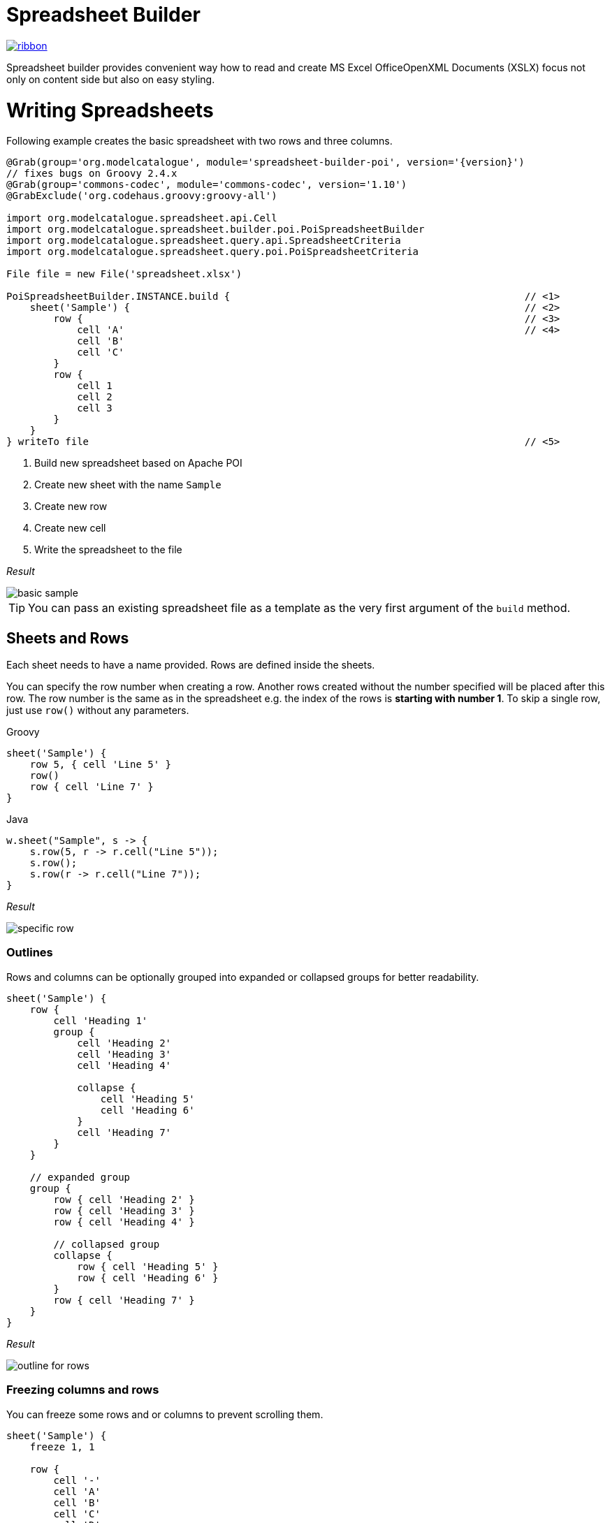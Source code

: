 = Spreadsheet Builder

[.ribbon]
image::ribbon.png[link={projectUrl}]

Spreadsheet builder provides convenient way how to read and create MS Excel OfficeOpenXML
Documents (XSLX) focus not only on content side but also on easy styling.

= Writing Spreadsheets

Following example creates the basic spreadsheet with two rows and three columns.

[source,groovy,subs='attributes']
----
@Grab(group='org.modelcatalogue', module='spreadsheet-builder-poi', version='{version}')
// fixes bugs on Groovy 2.4.x
@Grab(group='commons-codec', module='commons-codec', version='1.10')
@GrabExclude('org.codehaus.groovy:groovy-all')

import org.modelcatalogue.spreadsheet.api.Cell
import org.modelcatalogue.spreadsheet.builder.poi.PoiSpreadsheetBuilder
import org.modelcatalogue.spreadsheet.query.api.SpreadsheetCriteria
import org.modelcatalogue.spreadsheet.query.poi.PoiSpreadsheetCriteria

File file = new File('spreadsheet.xlsx')

PoiSpreadsheetBuilder.INSTANCE.build {                                                  // <1>
    sheet('Sample') {                                                                   // <2>
        row {                                                                           // <3>
            cell 'A'                                                                    // <4>
            cell 'B'
            cell 'C'
        }
        row {
            cell 1
            cell 2
            cell 3
        }
    }
} writeTo file                                                                          // <5>
----
<1> Build new spreadsheet based on Apache POI
<2> Create new sheet with the name `Sample`
<3> Create new row
<4> Create new cell
<5> Write the spreadsheet to the file

_Result_

image::basic_sample.png[]

[TIP]
====
You can pass an existing spreadsheet file as a template as the very first argument of the `build` method.
====

== Sheets and Rows
Each sheet needs to have a name provided. Rows are defined inside the sheets.

You can specify the row number when creating a row. Another rows created without the number specified will be placed
after this row. The row number is the same as in the spreadsheet e.g. the index of the rows is *starting with number 1*.
To skip a single row, just use `row()` without any parameters.

[source,indent=0,role="primary"]
.Groovy
----

sheet('Sample') {
    row 5, { cell 'Line 5' }
    row()
    row { cell 'Line 7' }
}

----

[source,java,indent=0,role="secondary"]
.Java
----

w.sheet("Sample", s -> {
    s.row(5, r -> r.cell("Line 5"));
    s.row();
    s.row(r -> r.cell("Line 7"));
}

----


_Result_

image:specific_row.png[]

=== Outlines
Rows and columns can be optionally grouped into expanded or collapsed groups for better readability.

[source,groovy]
----
sheet('Sample') {
    row {
        cell 'Heading 1'
        group {
            cell 'Heading 2'
            cell 'Heading 3'
            cell 'Heading 4'

            collapse {
                cell 'Heading 5'
                cell 'Heading 6'
            }
            cell 'Heading 7'
        }
    }

    // expanded group
    group {
        row { cell 'Heading 2' }
        row { cell 'Heading 3' }
        row { cell 'Heading 4' }

        // collapsed group
        collapse {
            row { cell 'Heading 5' }
            row { cell 'Heading 6' }
        }
        row { cell 'Heading 7' }
    }
}
----

_Result_

image:outline_for_rows.png[]

=== Freezing columns and rows

You can freeze some rows and or columns to prevent scrolling them.

[source,groovy]
----
sheet('Sample') {
    freeze 1, 1

    row {
        cell '-'
        cell 'A'
        cell 'B'
        cell 'C'
        cell 'D'
        cell 'E'
        cell 'F'
    }
    10.times { int i ->
        row {
            cell "Row ${i + 1}"
            6.times { int j ->
                cell (10 * i + j)
            }
        }
    }
}
----

_Result_


image:frozen_cells.gif[]

=== Protection
You can either lock the sheet or you can protect it with password. Then the users won't be able to edit any cells
or view any formulas. This can emphasize that user changes are not desired.

[source,groovy]
----
sheet('Sample') {
    lock it // 'it' represents the first argument of the closure
    row {
        cell {
            value 'Locked'
        }
    }

}
sheet('Password Protected') {
    password 'p4$$w0rd'
    row {
        cell 'Protected by Password'
    }
}
----

_Result_

image:locked.png[]

=== Automatic Filters

You can create an automatic filter for all data in given sheet.

[source,groovy]
----
sheet('Filtered') {
    filter auto
    row {
        cell 'Name'
        cell 'Profession'
    }
    row {
        cell 'Donald'
        cell 'Sailor'
    }
    row {
        cell 'Bob'
        cell 'Builder'
    }
}
----
_Result_

image:filtered.png[]

=== Page Settings
You can define the paper size, orientation and on how many pages should the sheet be printed within the `page` closure
of the sheet.

[source,groovy]
----
sheet('Custom Page') {
    page {
        paper a5
        fit width to 1
        orientation landscape
    }
    row {
        cell 'A5 Landcapse'
    }
}
----


== Cells

Cells are defined within rows. The simples example to create a cell is providing its value as a method call argument.
Additionally you can customize more details when you pass a closure with the cell definition. Then you can either
set the value of the cell using the `value` method or the formula using the `formula` method.

[TIP]
====
You can substitute the `A1` references in formulas with <<Names,name references>>. Use `\#{Name}` syntax inside
the formula definition if you don't want to compute the `A1` references yourself e.g. `SUM(#{Cell1},#{Cell2})`. The
name can be assigned later.
====

You can either specify the column for the cell as number *starting from `1`* or alphabetically as it will appear
in the generated spreadsheet e.g. `C`. Otherwise the cells will be generated one after another. To create empty cell
call the `cell` method without any parameters.

[source,groovy]
----
sheet('Sample') {
    row {
        cell 'First'
        cell()
        cell 'Third'
        cell(5) {
            value 'Fifth'
        }
        cell('G') {
            formula 'YEAR(TODAY())'
        }
    }
}
----


_Result_

image:basic_cells.png[]

=== Type handling

Any cell values which are not instances of `Number`, `Boolean`, `Date` or `Calendar` are handled as `String` using a `toString()`
method. For any instance of `Number`, `Date` or `Calendar` the type of cell is set to `NUMERIC`.
For `Boolean` the type of the cell is set automatically to `BOOLEAN`.

[WARNING]
====
`Date` and `Calendar` values needs to have <<Data formats, data format>> assigned otherwise they will appear in the generated spreadsheet as plain numbers.
====

=== Merging cells

You can set `rowspan` and/or `colspan` of any cell to merge multiple cells together.

[source,groovy]
----
sheet('Sample') {
    row {
        cell {
            value "Columns"
            colspan 2
        }
    }
    row {
        cell {
            value 'Rows'
            rowspan 3
        }
        cell 'Value 1'
    }
    row {
        cell ('B') { value 'Value 2' }
    }
    row {
        cell ('B') { value 'Value 3' }
    }
}
----


_Result_

image:spans.png[]

=== Images
You can insert an image calling one of `png`, `jpeg`, `emf`, `wmf`, `pict`, `dib` method inside the cell definition.

[source,groovy]
----
cell ('C') {
    png image from 'https://goo.gl/UcL1wy'
}
----

_Result_

image:image.png[]

The source of the image can be String which either translates to URL if it starts with `https://` or `http://` or
a file path otherwise. For advanced usage it can be also byte array or any `InputStream`.

[WARNING]
====
Resizing images with API is not reliable so you need to resize your image properly before inserting into the spreadsheet.
====



=== Comments
You can set comment of any cell using the `comment` method. Use the variant accepting closure If you want to specify
the author of the comment as well. The author only appears in the status bar of the application.

[source,groovy]
----
sheet('Sample') {
    row {
        cell {
            value "Commented 1"
            comment "This is a comment 1"
        }
    }
    row {
        cell {
            value "Commented 2"
            comment {
                author "musketyr"
                text "This is a comment 2"
            }
        }
    }
}
----


_Result_

image:comments.png[]

=== Names

Naming cells helps you to refer them with links or you can use them to expand the formula definitions. To declare name
of the cell simply call the `name` method inside the cell definition. See <<Links>> 
use names to create link
to the particular cell.

[source,groovy]
----
sheet('Sample') {
    row {
        cell 'A'
        cell 'B'
        cell 'A + B'
    }
    row {
        cell {
            value 10
            name 'CellA'
        }
        cell {
            value 20
            name 'CellB'
        }
        cell {
            formula 'SUM(#{CellA},#{CellB})'
        }
    }
}
----


_Result_

image:names.png[]

=== Links

You can create for types of links

 * `link to name 'A Name'` will create link other parts of the document using cell name `A Name`
 * `link to url 'http://www.example.com'` will create link to open URL `http://www.example.com`
 * `link to email 'musketyr@example.com'` will create link to send mail to `musketyr@example.com`
 * `link to file 'README.txt'` will create link to open file `README.txt`


[NOTE]
====
Links does not appear blue and underline by default You need to <<Styles,style>> them appropriately yourself.
====

[source,groovy]
----
sheet('Sample') {
    row {
        cell {
            value 'Hello World'
            name 'Salutation'
        }
    }
}
sheet('Links') {
    row {
        cell {
            value 'Document'
            link to name 'Salutation'
            width auto
        }
        cell {
            value 'File'
            link to file 'text.txt'
        }
        cell {
            value 'URL'
            link to url 'https://www.example.com'
        }
        cell {
            value 'Mail (plain)'
            link to email 'musketyr@example.com'
        }
        cell {
            value 'Mail (with subject)'
            link to email 'musketyr@example.com',
                cc: 'tester@example.com'
                subject: 'Testing Excel Builder',
                body: 'It is really great tools'
        }
    }
}
----

[TIP]
====
You can add arbitrary attributes to the email link such as `cc`, `body` or `subject`.
====

=== Dimensions

You can set the width of the cells as the multiple of standard character width, centimeters or inches.
You can also set the column to accommodate the width automatically using the `auto` keyword but it may slow down the generation. The width is defined inside cells
(usually header cells) but applies to the whole column.

You can set the height of the cell in points, centimeters or inches. The height applies to whole row.

[source,groovy]
----
sheet('Dimensions') {
    row {
        cell {
            value 'cm'
            height 1 cm
            width 1 cm
        }
    }

    row {
        cell('B') {
            value 'inches'
            width 1 inch
            height 1 inch
        }
    }
    row {
        cell('C') {
            value 'points'
            width 10
            height 50
        }
    }
}
----

_Result_

image:dimensions.png[]


== Styles
Cell styles are defined either for a whole row or a particular cell. You can define a named style on the top level along
with sheets and than refer to it from cell or row.

[source,groovy]
----
style ('headers') {
    border(bottom) {
        style thick
        color black
    }
    font {
        bold
    }
    background whiteSmoke
}
sheet('Sample') {
    row {
        style 'headers'
        cell {
            value 'No.'
            width 5
        }
        cell {
            value 'Name'
            width 30
        }
        cell {
            value 'Description'
            width auto
        }
    }
    row {
        cell 1
        cell {
            value "Groovy Spreadsheet Builder"
            style {
                font {
                    bold
                }
            }
        }
        cell "Helps building nice spreadsheet reports"
    }
}

----

_Result_

image:styles.png[]

=== Alignments
Use `align` method to align the cells horizontally or vertically. You place the vertical alignment first and then
the horizontal. Use default value `bottom` if you dont want to change the vertical alignment but you want to change
the horizontal one.

Horizontal alignment options are: `center`, `centerSelection`, `distributed`, `fill`, `justify`, `left` and `right`.
See link:https://poi.apache.org/apidocs/org/apache/poi/ss/usermodel/HorizontalAlignment.html[HorizontalAlignment] for
full description of horizontal alignment options.

Vertical alignment options are: `bottom`, `center`, `distributed`, `justified` and `top`.
See link:https://poi.apache.org/apidocs/org/apache/poi/ss/usermodel/VerticalAlignment.html[VerticalAlignment] for
full description of vertical alignment options.


[source,groovy]
----
sheet('Sample') {
    row {
        cell {
            value 'Top Left'
            style {
                align top left
            }
            width 20
            height 50
        }
        cell {
            value 'Top Center'
            style {
                align top center
            }
            width 20
        }
        cell {
            value 'Top Right'
            style {
                align top right
            }
            width 20
        }
    }
    // rest skipped
 }
----

_Result_

image:alignment.png[]


=== Fills
You can set the background color or combination of foreground color, background color and fill to customize cells'
appearance. Color can be set as hexadecimal string starting with `#` or you can use one of predefined colors
which are exactly the same as HTML predefined colors.

[source,groovy]
----
cell {
    style {
        background '#FF8C00' // darkOrange
        foreground brown
        fill square
    }
}
----

==== Available predefined colors

image:colors.png[]

==== Available fill values

image:fills.png[]

=== Borders
You can define a color and style of the cell border. To address which color to change, use `top`, `bottom`, `left`
and/or `right` keywords when calling the `border` method. See <<Available predefined colors>>.
Colors can be defined as hexadecimal string as well.

[source,groovy]
----
cell {
    style {
        border top, bottom, {
            style solid
            color gray
        }
    }
}
----

==== Available border styles

image:borders.png[]

=== Fonts

You can customize the font size, name and color of the text in the cell. You also can make it `bold`, `italic`, `underline` or
`strikeout`. See <<Available predefined colors>>.

[source,groovy]
----
row {
    cell {
        width auto
        value 'Bold Red 22'
        style {
            font {
                make bold
                color red
                size 22
            }
        }
    }
    cell {
        width auto
        value 'Underline Courier New'
        style {
            font {
                make underline
                name 'Courier New'
            }
        }
    }
    cell {
        width auto
        value 'Italic'
        style {
            font {
                make italic
            }
        }
    }
    cell {
        width auto
        value 'Strikeout'
        style {
            font {
                make strikeout
            }
        }
    }
}
----

_Result_

image:fonts.png[]

=== Rich Texts

Apart from setting the font for the whole cell you can create a rich text cell content as well. Instead of `value`
use multiple calls to `text` method which takes optional closure to define the font for the current text run. The font
definition is the same as <<Fonts,above>>.

[source,groovy]
----
cell {
    text 'Little'
    text ' '
    text 'Red', {
        color red
        size 22
    }
    text ' '
    text 'Riding', {
        make italic
        size 18
    }
    text ' '
    text 'Hood', {
        make bold
        size 22
    }

}
----

_Result_

image:rich_text.png[]

[WARNING]
====
Some older versions that 3.13 of Apache POI does not handle rich texts well. Please, make sure
you are using at least version 3.13.
====

=== Data formats
You can assing a data format using the `format` method. Detailed guide how the format works can be found in
link:https://support.microsoft.com/en-us/help/264372/how-to-control-and-understand-settings-in-the-format-cells-dialog-box-in-excel[How to control and understand settings in the Excel for Format Cells
dialog box]. link:https://poi.apache.org/apidocs/org/apache/poi/ss/usermodel/BuiltinFormats.html[Apache POI Builtin Formats]
are great way how to find some of the most common formats.

Following example will print current date as e.g. `31.12.15`.

[source,groovy]
----

cell {
    style {
        value new Date()
        format 'dd/mm/yy'
    }
}
----

_Each of the formats can contain up to four parts separated by semicolon: `<POSITIVE>;<NEGATIVE>;<ZERO>;<TEXT>`.
The excerpt from the official documentation follows:_
....
Format Symbol      Description/result
   ------------------------------------------------------------------------

   0                  Digit placeholder. For example, if you type 8.9 and
                      you want it to display as 8.90, then use the
                      format #.00

   #                  Digit placeholder. Follows the same rules as the 0 
                      symbol except Excel does not display extra zeros
                      when the number you type has fewer digits on either 
                      side of the decimal than there are # symbols in the
                      format. For example, if the custom format is #.## and
                      you type 8.9 in the cell, the number 8.9 is
                      displayed.

   ?                  Digit placeholder. Follows the same rules as the 0 
                      symbol except Excel places a space for insignificant
                      zeros on either side of the decimal point so that
                      decimal points are aligned in the column. For 
                      example, the custom format 0.0? aligns the decimal 
                      points for the numbers 8.9 and 88.99 in a column.

   . (period)         Decimal point.

   %                  Percentage. If you enter a number between 0 and 1, 
                      and you use the custom format 0%, Excel multiplies
                      the number by 100 and adds the % symbol in the cell.

   , (comma)          Thousands separator. Excel separates thousands by
                      commas if the format contains a comma surrounded by
                      '#'s or '0's. A comma following a placeholder 
                      scales the number by a thousand. For example, if the 
                      format is #.0,, and you type 12,200,000 in the cell, 
                      the number 12.2 is displayed.

   E- E+ e- e+        Scientific format. Excel displays a number to the 
                      right of the "E" symbol that corresponds to the 
                      number of places the decimal point was moved. For 
                      example, if the format is 0.00E+00 and you type 
                      12,200,000 in the cell, the number 1.22E+07 is 
                      displayed. If you change the number format to #0.0E+0 
                      the number 12.2E+6 is displayed.

   $-+/():space       Displays the symbol. If you want to display a 
                      character that is different than one of these 
                      symbols, precede the character with a backslash (\) 
                      or enclose the character in quotation marks (" "). 
                      For example, if the number format is (000) and you 
                      type 12 in the cell, the number (012) is displayed.

   \                  Display the next character in the format. Excel does
                      not display the backslash. For example, if the number 
                      format is 0\! and you type 3 in the cell, the value 
                      3! is displayed.

   *                  Repeat the next character in the format enough times
                      to fill the column to its current width. You cannot 
                      have more than one asterisk in one section of the 
                      format. For example, if the number format is 0*x and 
                      you type 3 in the cell, the value 3xxxxxx is 
                      displayed. Note, the number of "x" characters 
                      displayed in the cell vary based on the width of the 
                      column.

   _ (underline)      Skip the width of the next character. This is useful
                      for lining up negative and positive values in 
                      different cells of the same column. For example, the 
                      number format _(0.0_);(0.0) align the numbers 
                      2.3 and -4.5 in the column even though the negative 
                      number has parentheses around it.

   "text"             Display whatever text is inside the quotation marks. 
                      For example, the format 0.00 "dollars" displays 
                      "1.23 dollars" (without quotation marks) when you 
                      type 1.23 into the cell.

   @                  Text placeholder. If there is text typed in the 
                      cell, the text from the cell is placed in the format 
                      where the @ symbol appears. For example, if the 
                      number format is "Bob "@" Smith" (including 
                      quotation marks) and you type "John" (without
                      quotation marks) in the cell, the value 
                      "Bob John Smith" (without quotation marks) is
                      displayed.

   DATE FORMATS

   m                  Display the month as a number without a leading zero.

   mm                 Display the month as a number with a leading zero 
                      when appropriate.

   mmm                Display the month as an abbreviation (Jan-Dec).

   mmmm               Display the month as a full name (January-December).

   d                  Display the day as a number without a leading zero.

   dd                 Display the day as a number with a leading zero
                      when appropriate.

   ddd                Display the day as an abbreviation (Sun-Sat).

   dddd               Display the day as a full name (Sunday-Saturday).

   yy                 Display the year as a two-digit number.

   yyyy               Display the year as a four-digit number.

   TIME FORMATS

   h                  Display the hour as a number without a leading zero.

   [h]                Elapsed time, in hours. If you are working with a 
                      formula that returns a time where the number of hours 
                      exceeds 24, use a number format similar to 
                      [h]:mm:ss.

   hh                 Display the hour as a number with a leading zero when
                      appropriate. If the format contains AM or PM, then 
                      the hour is based on the 12-hour clock. Otherwise, 
                      the hour is based on the 24-hour clock.

   m                  Display the minute as a number without a leading 
                      zero.

   [m]                Elapsed time, in minutes. If you are working with a 
                      formula that returns a time where the number of 
                      minutes exceeds 60, use a number format similar to 
                      [mm]:ss.

   mm                 Display the minute as a number with a leading zero
                      when appropriate. The m or mm must appear immediately 
                      after the h or hh symbol, or Excel displays the 
                      month rather than the minute.

   s                  Display the second as a number without a leading
                      zero.

   [s]                Elapsed time, in seconds. If you are working with a 
                      formula that returns a time where the number of 
                      seconds exceeds 60, use a number format similar to 
                      [ss].

   ss                 Display the second as a number with a leading zero
                      when appropriate.

                      NOTE: If you want to display fractions of a second,
                      use a number format similar to h:mm:ss.00.

   AM/PM              Display the hour using a 12-hour clock. Excel 
   am/pm              displays AM, am, A, or a for times from midnight 
   A/P                until noon, and PM, pm, P, or p for times from noon
   a/p                until midnight.
....

=== Indentations

You can set the indentation in number of characters from the beginning of the cell.

[source,groovy]
----
sheet('Sample') {
    7.times { int i ->
        row {
            cell {
                value 'x'
                style {
                    indent i
                }
            }
        }
    }
}
----

_Result_

image:indent.png[]

=== Rotation

You can rotate the text in the cell using the `rotation` method. It accepts number from `0` to `180`.
Numbers lower from `1` to `90` will produces text going _uphill_ and from `91` to `180` text going _downhill_

[source,groovy]
----
sheet('Sample') {
    row {
        cell {
            height 150
            width 20
            value 'From bottom to top (90)'
            style { rotation 90 }
        }

        cell {
            width 20
            value 'From bottom to top (45)'
            style { rotation 45 }
        }

        cell {
            width 20
            value 'Normal (0)'
        }

        cell {
            width 20
            value 'From top to bottom (135)'
            style { rotation 135 }
        }

        cell {
            width 20
            value 'From top to bottom (180)'
            style { rotation 180 }
        }
    }
}
----

_Result_

image:rotation.png[]

=== Text wrap

By default the text is not wrapped. This mean that the new lines characters present in the string are ignored.
You can update this by writing `wrap text` line in the style definition closure.


[source,groovy]
----
sheet('Sample') {
    row {
        cell {
            height 100
            width auto
            value '''
            This text will be wrapped.
            To the next line.

            And another as well.
            '''
            style {
                wrap text
            }
        }
        cell {
            width auto
            value '''
            This text will not be wrapped.
            Not even to to the next line.

            Even another one.
            '''
        }
    }
}
----

_Result_

image:wrap.png[]


=== Reusing Styles

You can externalize your styles configuration into class implementing `org.modelcatalogue.spreadsheet.builder.api.Stylesheet`
interface to maximize code reuse or report customization.

[source,groovy]
----
class MyStyles implements Stylesheet {

    void declareStyles(CanDefineStyle stylable) {
        stylable.style('h1') {
            foreground whiteSmoke
            fill solidForeground
            font {
                size 22
            }
        }
        stylable.style('h2') {
            base 'h1'
            font {
                size 16
            }
        }
        stylable.style('red') {
            font {
                color red
            }
        }
    }
}
// usage
builder.build(out) {
    apply MyStyles // or apply(new MyStyles())
    sheet('Sample') {
        row {
            cell {
                value 'Hello'
                style 'h1'
            }
            cell {
                value 'World'
                style 'h2'
            }
            cell {
                value '!!!'
                styles 'h2', 'red'
            }
        }
    }
}
----

_Result_

image:stylesheets.png[]


= Reading and Querying spreadsheets

You can query the spreadsheet with similar syntax as you build it.

[source,groovy,subs='attributes']
----
@Grab(group='org.modelcatalogue', module='spreadsheet-builder-poi', version='{version}')
// fixes bugs on Groovy 2.4.x
@Grab(group='commons-codec', module='commons-codec', version='1.10')
@GrabExclude('org.codehaus.groovy:groovy-all')

import org.modelcatalogue.spreadsheet.api.Cell
import org.modelcatalogue.spreadsheet.query.api.SpreadsheetCriteria
import org.modelcatalogue.spreadsheet.query.poi.PoiSpreadsheetCriteria

File file = new File('spreadsheet.xlsx')

SpreadsheetQuery query = PoiSpreadsheetCriteria.FACTORY.forFile(file)                      // <1>

Collection<Cell>  cells = query.query {                                                 // <2>
    sheet {                                                                             // <3>
        row {                                                                           // <4>
            cell {
                value 'B'                                                               // <5>
            }
        }
    }
}

assert cells.size() == 1
assert cells.first().value == 'B'

----
<1> Create new spreadsheet query for given file
<2> Start a query
<3> Query any sheet
<4> Query any row
<5> Query every cell containing value 'B'


The `query` method returns collections of every cell found matching given criteria. There is also shortcut methods
`all()`, `find()` and `exists()` to return every cell, find single cell or just test for cell presence.

== Data Model

The `Cell` objects provides getters counterparts to methods supported by query such as `getName()`. You can also
easily navigate into all eight directions with methods like `getLeft()`, `getAboveLeft()` etc.  or access the whole
row with `getRow()`. Rows can be also easily navigated with `getAbove()` and `getbellow` methods.

[source,groovy,subs='attributes']
----
Cell a = query.find {
    sheet {
        row {
            cell {
                value 'A'
            }
        }
    }
}

assert a.right.value == 'B'
assert a.row.bellow.cells.first().value == a.bellow.value
----

== Sheets and Rows

You can query only specific sheet or row

[source,groovy,subs='attributes']
----
Sheet content = query.query {
    sheet('Content')
}.sheet
----

_Result:_ Sheet `Content` if present.

You can query sheet by its page setting

[source,groovy,subs='attributes']
----
Collection<Sheet> a5s = query.query {
    sheet {
        page {
            paper a5
            orientation landscape
        }
    }
}.sheets
----

_Result:_ Every sheet having the page settings set to A5 paper and with landscape orientation.

You can use predicates in many places in the Query API if the simple condition does not met your needs. You can address
 rows by it number. The number starts with one so it corresponds the one displayed in Excel.

[source,groovy,subs='attributes']
----
Collection<Row> rows = query.query {
    sheet(name({ name.startsWith('Con') })) {
        row(1)
    }
}.rows
----

_Result:_ Every first row of every sheet which name starts with `Con`.

If you repeat the call to either `sheet` or `row` query method you it's understood as `and` condition but
 you can also create `or` condition by wrapping the calls with `or` method.

[source,groovy,subs='attributes']
----
 query.query {
    or {
       sheet(name({ name.startsWith('Con') })) {
         row(1)
       }
       sheet(name({ name.endsWith('Air') })) {
         row(2)
       }
    }
 }
----

_Result:_ Every cell from every first row of every sheet which name starts with `Con` and every cell
from every second row of sheet which name ends with `Air`. If the one sheet fits both criteria the cells are not returned
twice.

Also row method accepts predicate with two predefined `number` and `range`.

[source,groovy,subs='attributes']
----
query.query {
    sheet {
        row (range(1,10)) { // body required when the predicate is used }
    }
}
----

_Result:_ Every cell from first ten rows of every sheet in the spreadsheet.

If you have a row containing headers to the following rows you can convert any of following rows to data row which
provide convenient way how to retrieve cells using the label specified in the header

[source,groovy]
----
Row manyRowsHeader = matcher.query {
    sheet('many rows') {
        row(1)
}   }.row

Row manyRowsDataRow= matcher.query {
    sheet('many rows') {
        row(2)
}   }.row

DataRow dataRow = DataRow.create(manyRowsDataRow, manyRowsHeader)
assert dataRow['One']
assert dataRow['One'].value == 1
----

== Cells

You can easily specify which cells you want to return from the query. For example by specifying desired value.
You can also query for more specific type with `date`, `number`, `string`, `bool` methods.

[source,groovy,subs='attributes']
----
query.query {
    sheet {
        row {
            cell {
                value 'B'
            }
        }
    }
}
----

_Result:_ Every cell from any sheet and row with value 'B'


You can only return cells from specific column or column range specified by both number or string.

[source,groovy,subs='attributes']
----
query.query {
    sheet {
        row {
            cell('B')
        }
    }
}
----

_Result:_ Every cell from column 'B' of any sheet and row


=== Merged Cells

You can query for merged cells only.

[source,groovy,subs='attributes']
----
query.query {
    sheet {
        row {
            cell {
                colspan 5
                rowspan 2
            }
        }
    }
}
----

_Result:_ Every cell in the spreadsheet which are merged over five cells horizontally and two cells vertically.

=== Comments

You can query for cells with given comment.

[source,groovy,subs='attributes']
----
query.query {
    sheet {
        row {
            cell {
                comment "This is interesting"
            }
        }
    }
}
----

_Result:_ Every cell in the spreadsheet which has a comment "This is interesting".

Again you can use predicate closure to be more specific.

[source,groovy,subs='attributes']
----
query.query {
    sheet {
        row {
            cell {
                comment { it.author == 'Steve' }
            }
        }
    }
}
----

=== Names

You can query for specific named cell.

[source,groovy,subs='attributes']
----
query.find {
    sheet {
        row {
            cell {
                name "THE_CELL"
            }
        }
    }
}
----

_Result:_ The cell with the named reference 'THE_CELL'.

[WARNING]
====
Be careful as the names can be different than the one you've used in the builder as some implementation has certain naming limitations.
====

=== Styles and Fonts

You can query cells by style parameters such as foreground color or font height. All the options from the style builder is currently supported
except text wrapping, rich texts and alignment options. All font options are supported. See the guide above for reference.


[source,groovy,subs='attributes']
----
query.find {
    sheet {
        row {
            cell {
                style {
                    foreground red
                    font {
                        make bold
                        color white
                    }
                }
            }
        }
    }
}
----

_Result:_ Every cell from the spreadsheet which has red foreground and white font color with bold style.

[WARNING]
====
The color you usually see in the cell is `foreground!` not a `background` as you may think.
====

= Changelog

== 0.5.0
Java-only API which can be used with Java 8.

Builder and criteria definition chaining - methods returning self instead of `void`.

=== Breaking Changes
`PoiSpradsheetBuilder` will no longer allow to create cell names which are invalid by Excel. Use `PoiCellDefinition#fixName(String)`
 manually to ensure no exception will be thrown.

 Colors made constants of `Color` so they needs to be imported statically in Groovy code.

== 0.4.0
Ability to also retrieve sheet or rows from the criteria query.

=== Breaking Changes
Criteria methods `query` and `all` no longer returns collections of cells but object of type `SpreadsheetCriteriaResult`.
This object itself implements at least `Iterable<Cell>` interface allowing to use the results directly in the for loops
and call most of the default groovy method available on collections. `Collection<Cell>` as well as `Collection<Row>`
and `Collection<Sheet>` can be accessed using the result object properties `cells`, `rows` and `sheets`.

== 0.3.7
Simple page settings, ability to set cells' width and height in centimeters or inches and fixed merging row and cell styles.

== 0.3.6

Minor improvement in combination of the styles.

== 0.3.5

Added ability to defined named styles for whole row and particular cell as well and fixed problem with
merged cells formatting.

== 0.3.4

Added automatic filtering and allowed casting the api objects to their POI equivalents.

== 0.3.3

Fixed cells with value `0` rendered as empty cell.

== 0.3.2

Ability to use existing spreadsheet as a template in builder's `build` method.

== 0.3.0

=== Breaking Changes

No more single word mutating DSL statements such as `locked` or `bold` as they conflicts with newly introduced getters.
Keywords which are already getters such as `black` for color of same name remain unaffected.
----
sheet {
    lock it // instead of "locked"
}

font {
    make italic          // instead of "italic"
    make bold, underline // you can supply more than one style
}
----

The package and names for interfaces has been changed. Most of the previous
API now resides in `org.modelcatalogue.spreadsheet.builder.api` package. The
name of the interfaces used by builder closures got `*Definition` suffix (e.g. `SheetDefinition`)
to distinguish them from the ones returned from queries.

The way how the builder is initialized has shifted to _Factory_ patten to distinguish between writing and building

== 0.2.0
Introduced getters for parent such as `workbook` for `sheet` etc.
